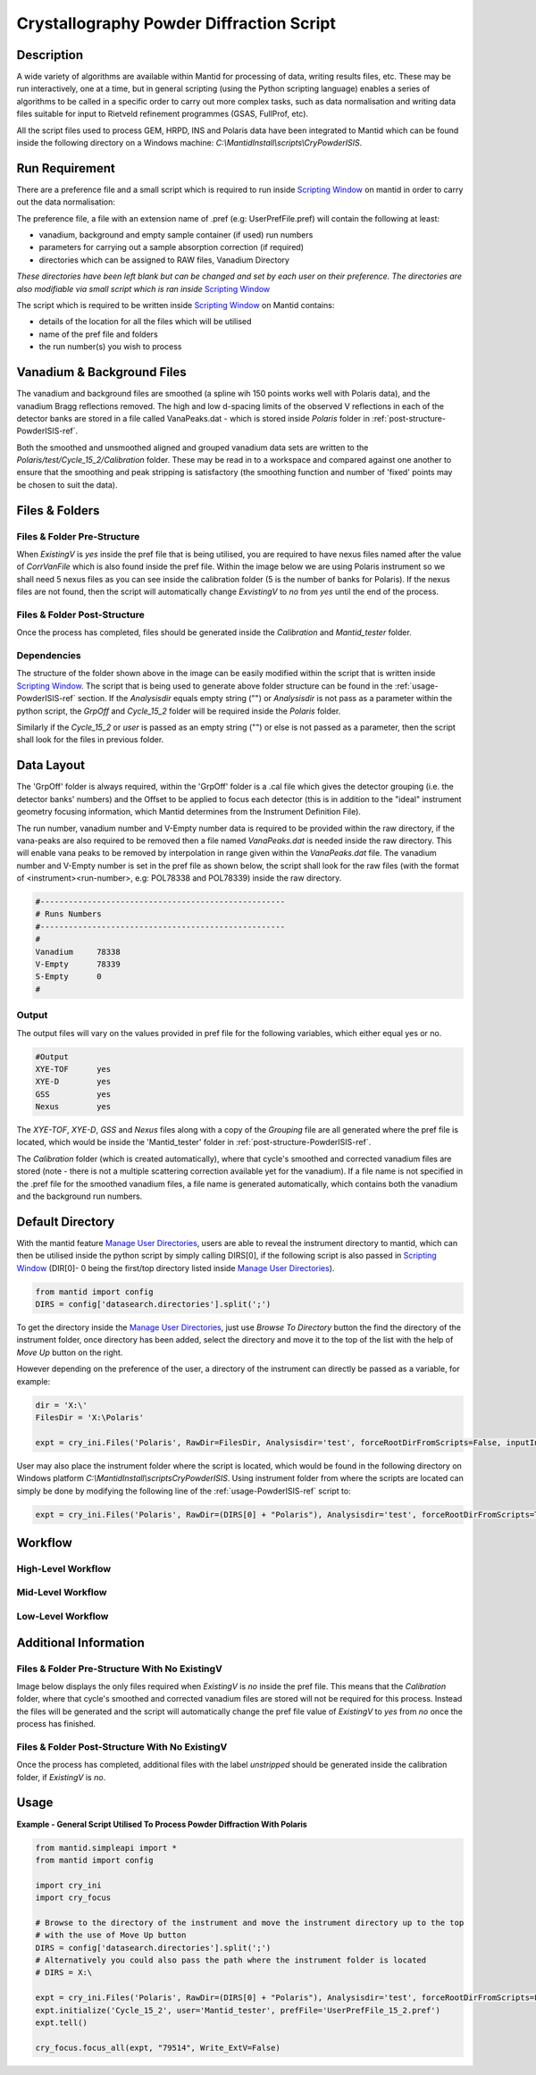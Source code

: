
=========================================
Crystallography Powder Diffraction Script
=========================================

Description
-----------
A wide variety of algorithms are available within Mantid for processing of data,
writing results files, etc.  These may be run interactively, one at a time, but
in general scripting (using the Python scripting language) enables a series of
algorithms to be called in a specific order to carry out more complex tasks, such
as data normalisation and writing data files suitable for input to Rietveld
refinement programmes (GSAS, FullProf, etc).

All the script files used to process GEM, HRPD, INS and Polaris data have been
integrated to Mantid which can be found inside the following directory on a Windows
machine: `C:\\MantidInstall\\scripts\\CryPowderISIS`.

Run Requirement
---------------
There are a preference file and a small script which is required to run inside
`Scripting Window <http://docs.mantidproject.org/nightly/interfaces/
ScriptingWindow.html>`_ on mantid in order to carry out the data normalisation:

The preference file, a file with an extension name of .pref (e.g: UserPrefFile.pref)
will contain the following at least:

- vanadium, background and empty sample container (if used) run numbers
- parameters  for carrying out a sample absorption correction (if required)
- directories which can be assigned to RAW files, Vanadium Directory

*These directories have been left blank but can be changed and set by each user*
*on their preference. The directories are also modifiable via small script which*
*is ran inside* `Scripting Window <http://docs.mantidproject.org/nightly/interfaces
/ScriptingWindow.html>`_

The script which is required to be written inside `Scripting Window <http://docs.
mantidproject.org/nightly/interfaces/ScriptingWindow.html>`_ on Mantid contains:

- details of the location for all the files which will be utilised
- name of the pref file and folders
- the run number(s) you wish to process

Vanadium & Background Files
---------------------------

The vanadium and background files are smoothed (a spline wih 150 points works well
with Polaris data), and the vanadium Bragg reflections removed. The high and low
d-spacing limits of the observed V reflections in each of the detector banks are stored
in a file called VanaPeaks.dat - which is stored inside `Polaris` folder in
:ref:`post-structure-PowderISIS-ref`.

Both the smoothed and unsmoothed aligned and grouped vanadium data sets are written to
the `Polaris/test/Cycle_15_2/Calibration` folder.  These may be read in to a workspace
and compared against one another to ensure that the smoothing and peak stripping is
satisfactory (the smoothing function and number of 'fixed' points may be chosen to suit
the data).

Files & Folders
---------------

Files & Folder Pre-Structure
^^^^^^^^^^^^^^^^^^^^^^^^^^^^
When `ExistingV` is `yes` inside the pref file that is being utilised, you are required
to have nexus files named after the value of `CorrVanFile` which is also found inside
the pref file. Within the image below we are using Polaris instrument so we shall need 5 nexus
files as you can see inside the calibration folder (5 is the number of banks
for Polaris). If the nexus files are not found, then the script will automatically change
`ExvistingV` to `no` from `yes` until the end of the process.

.. image:: /images/PowderISIS_pre_structure_extV_yes.PNG

.. _post-structure-PowderISIS-ref:

Files & Folder Post-Structure
^^^^^^^^^^^^^^^^^^^^^^^^^^^^^
Once the process has completed, files should be generated inside the `Calibration`
and `Mantid_tester` folder.

.. image:: /images/PowderISIS_Post_structure_extV_yes.PNG

Dependencies
^^^^^^^^^^^^

The structure of the folder shown above in the image can be easily modified within
the script that is written inside `Scripting Window <http://docs.mantidproject.org/nightly/
interfaces/ScriptingWindow.html>`_. The script that is being used to generate above
folder structure can be found in the :ref:`usage-PowderISIS-ref` section.
If the `Analysisdir` equals empty string ("") or `Analysisdir` is not pass as a parameter
within the python script, the `GrpOff` and `Cycle_15_2` folder will be required inside the
`Polaris` folder.

Similarly if the `Cycle_15_2` or `user` is passed as an empty string ("") or else is not passed
as a parameter, then the script shall look for the files in previous folder.

Data Layout
-----------

The 'GrpOff' folder is always required, within the 'GrpOff' folder is a .cal file
which gives the detector grouping (i.e. the detector banks' numbers) and the Offset
to be applied to focus each detector (this is in addition to the "ideal" instrument
geometry focusing information, which Mantid determines from the Instrument
Definition File).

The run number, vanadium number and V-Empty number data is required to be provided
within the raw directory, if the vana-peaks are also required to be removed then a
file named `VanaPeaks.dat` is needed inside the raw directory.
This will enable vana peaks to be removed by interpolation in range given within
the `VanaPeaks.dat` file. The vanadium number and V-Empty number is set in the pref file
as shown below, the script shall look for the raw files (with the format of
<instrument><run-number>, e.g: POL78338 and POL78339) inside the raw directory.

.. code-block:: python

   #----------------------------------------------------
   # Runs Numbers
   #----------------------------------------------------
   #
   Vanadium     78338
   V-Empty      78339
   S-Empty      0
   #

Output
^^^^^^

The output files will vary on the values provided in pref file for the following
variables, which either equal yes or no.

.. code-block:: python

   #Output
   XYE-TOF      yes
   XYE-D        yes
   GSS          yes
   Nexus        yes

The `XYE-TOF`, `XYE-D`, `GSS` and `Nexus` files along with a copy of the `Grouping` file
are all generated where the pref file is located, which would be inside the
'Mantid_tester' folder in :ref:`post-structure-PowderISIS-ref`.

The `Calibration` folder (which is created automatically), where that cycle's smoothed
and corrected vanadium files are stored (note - there is not a multiple scattering
correction available yet for the vanadium).  If a file name is not specified in the
.pref file for the smoothed vanadium files, a file name is generated automatically,
which contains both the vanadium and the background run numbers.

Default Directory
-----------------

With the mantid feature `Manage User Directories <http://www.mantidproject.org/
ManageUserDirectories>`_, users are able to reveal the instrument directory to mantid,
which can then be utilised inside the python script by simply calling DIRS[0], if the
following script is also passed in `Scripting Window <http://docs.mantidproject.org/
nightly/interfaces/ScriptingWindow.html>`_ (DIR[0]- 0 being the first/top directory listed
inside `Manage User Directories <http://www.mantidproject.org/ManageUserDirectories>`_).

.. code-block:: python

   from mantid import config
   DIRS = config['datasearch.directories'].split(';')

To get the directory inside the `Manage User Directories <http://www.mantidproject.org/
ManageUserDirectories>`_, just use `Browse To Directory` button the find the directory
of the instrument folder, once directory has been added, select the directory and move
it to the top of the list with the help of `Move Up` button on the right.

However depending on the preference of the user, a directory of the instrument can
directly be passed as a variable, for example:

.. code-block:: python

   dir = 'X:\'
   FilesDir = 'X:\Polaris'

   expt = cry_ini.Files('Polaris', RawDir=FilesDir, Analysisdir='test', forceRootDirFromScripts=False, inputInstDir=dir)

User may also place the instrument folder where the script is located, which would be
found in the following directory on Windows platform `C:\\MantidInstall\\scripts\CryPowderISIS\ `.
Using instrument folder from where the scripts are located can simply be done by
modifying the following line of the :ref:`usage-PowderISIS-ref` script to:

.. code-block:: python

   expt = cry_ini.Files('Polaris', RawDir=(DIRS[0] + "Polaris"), Analysisdir='test', forceRootDirFromScripts=True)

Workflow
--------

High-Level Workflow
^^^^^^^^^^^^^^^^^^^
.. diagram:: PowderDiffractionISIS_HighLvl-v1_wkflw.dot

Mid-Level Workflow
^^^^^^^^^^^^^^^^^^
.. diagram:: PowderDiffractionISIS_MidLvl-v1_wkflw.dot

Low-Level Workflow
^^^^^^^^^^^^^^^^^^
.. diagram:: PowderDiffractionISIS_LowLvl-v1_wkflw.dot

Additional Information
----------------------

Files & Folder Pre-Structure With No ExistingV
^^^^^^^^^^^^^^^^^^^^^^^^^^^^^^^^^^^^^^^^^^^^^^
Image below displays the only files required when `ExistingV` is `no` inside the
pref file. This means that the `Calibration` folder, where that cycle's smoothed
and corrected vanadium files are stored will not be required for this process.
Instead the files will be generated and the script will automatically change the
pref file value of `ExistingV` to `yes` from `no` once the process has finished.

.. image:: /images/PowderISIS_pre_structure.png

Files & Folder Post-Structure With No ExistingV
^^^^^^^^^^^^^^^^^^^^^^^^^^^^^^^^^^^^^^^^^^^^^^^
Once the process has completed, additional files with the label `unstripped` should
be generated inside the calibration folder, if `ExistingV` is `no`.

.. image:: /images/PowderISIS_Post_structure.PNG
   :scale: 80%

.. _usage-PowderISIS-ref:

Usage
-----

**Example - General Script Utilised To Process Powder Diffraction With Polaris**

.. code-block:: python

   from mantid.simpleapi import *
   from mantid import config

   import cry_ini
   import cry_focus

   # Browse to the directory of the instrument and move the instrument directory up to the top
   # with the use of Move Up button
   DIRS = config['datasearch.directories'].split(';')
   # Alternatively you could also pass the path where the instrument folder is located
   # DIRS = X:\

   expt = cry_ini.Files('Polaris', RawDir=(DIRS[0] + "Polaris"), Analysisdir='test', forceRootDirFromScripts=False, inputInstDir=DIRS[0])
   expt.initialize('Cycle_15_2', user='Mantid_tester', prefFile='UserPrefFile_15_2.pref')
   expt.tell()

   cry_focus.focus_all(expt, "79514", Write_ExtV=False)


